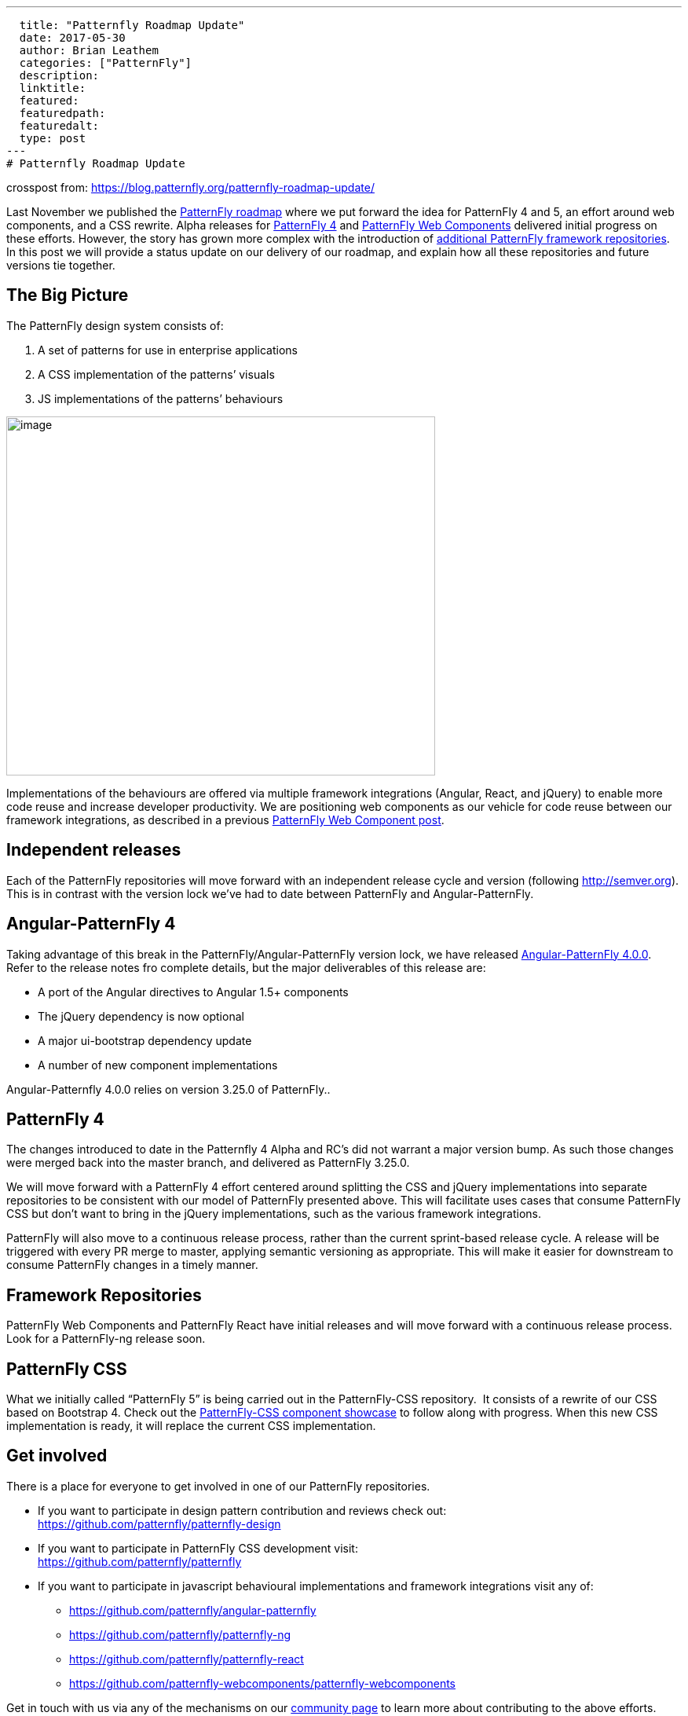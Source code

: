 ---
  title: "Patternfly Roadmap Update"
  date: 2017-05-30
  author: Brian Leathem
  categories: ["PatternFly"]
  description:
  linktitle:
  featured:
  featuredpath:
  featuredalt:
  type: post
---
# Patternfly Roadmap Update

crosspost from: https://blog.patternfly.org/patternfly-roadmap-update/

Last November we published the
https://blog.patternfly.org/the-patternfly-roadmap/[PatternFly
roadmap] where we put forward the idea for PatternFly 4 and 5, an effort
around web components, and a CSS rewrite. Alpha releases for
https://blog.patternfly.org/patternfly-4-0-0-alpha-2-release/[PatternFly
4] and https://blog.patternfly.org/web-component-0-0-8-alpha/[PatternFly
Web Components] delivered initial progress on these efforts. However,
the story has grown more complex with the introduction of
https://blog.patternfly.org/patternfly-angular-2-and-react-repos[additional
PatternFly framework repositories]. In this post we will provide a
status update on our delivery of our roadmap, and explain how all these
repositories and future versions tie together.

[[the-big-picture]]

## The Big Picture

The PatternFly design system consists of:

1.  A set of patterns for use in enterprise applications
2.  A CSS implementation of the patterns’ visuals
3.  JS implementations of the patterns’ behaviours

image:https://blog.patternfly.org/wp-content/uploads/2017/05/PatternFly-Roadmap-Update.png[image,width=546,height=457]

Implementations of the behaviours are offered via multiple framework
integrations (Angular, React, and jQuery) to enable more code reuse and
increase developer productivity. We are positioning web components as
our vehicle for code reuse between our framework integrations, as
described in a previous
https://blog.patternfly.org/web-component-0-0-8-alpha/[PatternFly Web
Component post].

[[independent-releases]]
## Independent releases

Each of the PatternFly repositories will move forward with an
independent release cycle and version (following http://semver.org).
This is in contrast with the version lock we’ve had to date between
PatternFly and Angular-PatternFly.

[[angular-patternfly-4]]
## Angular-PatternFly 4

Taking advantage of this break in the PatternFly/Angular-PatternFly
version lock, we have released
https://github.com/patternfly/angular-patternfly/releases/tag/v4.0.0[Angular-PatternFly
4.0.0]. Refer to the release notes fro complete details, but the major
deliverables of this release are:

* A port of the Angular directives to Angular 1.5+ components
* The jQuery dependency is now optional
* A major ui-bootstrap dependency update
* A number of new component implementations

Angular-Patternfly 4.0.0 relies on version 3.25.0 of PatternFly..

[[patternfly-4]]
## PatternFly 4

The changes introduced to date in the Patternfly 4 Alpha and RC’s did
not warrant a major version bump. As such those changes were merged back
into the master branch, and delivered as PatternFly 3.25.0.

We will move forward with a PatternFly 4 effort centered around
splitting the CSS and jQuery implementations into separate repositories
to be consistent with our model of PatternFly presented above. This will
facilitate uses cases that consume PatternFly CSS but don’t want to
bring in the jQuery implementations, such as the various framework
integrations.

PatternFly will also move to a continuous release process, rather than
the current sprint-based release cycle. A release will be triggered with
every PR merge to master, applying semantic versioning as appropriate.
This will make it easier for downstream to consume PatternFly changes in
a timely manner.

[[framework-repositories]]
## Framework Repositories

PatternFly Web Components and PatternFly React have initial releases and
will move forward with a continuous release process. Look for a
PatternFly-ng release soon.

[[patternfly-css]]
## PatternFly CSS

What we initially called “PatternFly 5” is being carried out in the
PatternFly-CSS repository.  It consists of a rewrite of our CSS based on
Bootstrap 4. Check out the
http://www.patternfly.org/patternfly-css/[PatternFly-CSS component
showcase] to follow along with progress. When this new CSS
implementation is ready, it will replace the current CSS implementation.

[[get-involved]]
## Get involved

There is a place for everyone to get involved in one of our PatternFly
repositories.

* If you want to participate in design pattern contribution and reviews
check out: +
https://github.com/patternfly/patternfly-design
* If you want to participate in PatternFly CSS development visit: +
https://github.com/patternfly/patternfly
* If you want to participate in javascript behavioural implementations
and framework integrations visit any of:
** https://github.com/patternfly/angular-patternfly
** https://github.com/patternfly/patternfly-ng
** https://github.com/patternfly/patternfly-react
** https://github.com/patternfly-webcomponents/patternfly-webcomponents

Get in touch with us via any of the mechanisms on our
http://www.patternfly.org/community/[community page] to learn more about
contributing to the above efforts.
